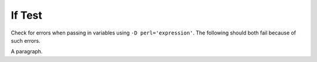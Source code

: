 If Test
=======

Check for errors when passing in variables using ``-D perl='expression'``.
The following should both fail because of such errors.

.. if:: $a

   This text should not appear.

.. if:: $b

   This text should also not appear.

A paragraph.
